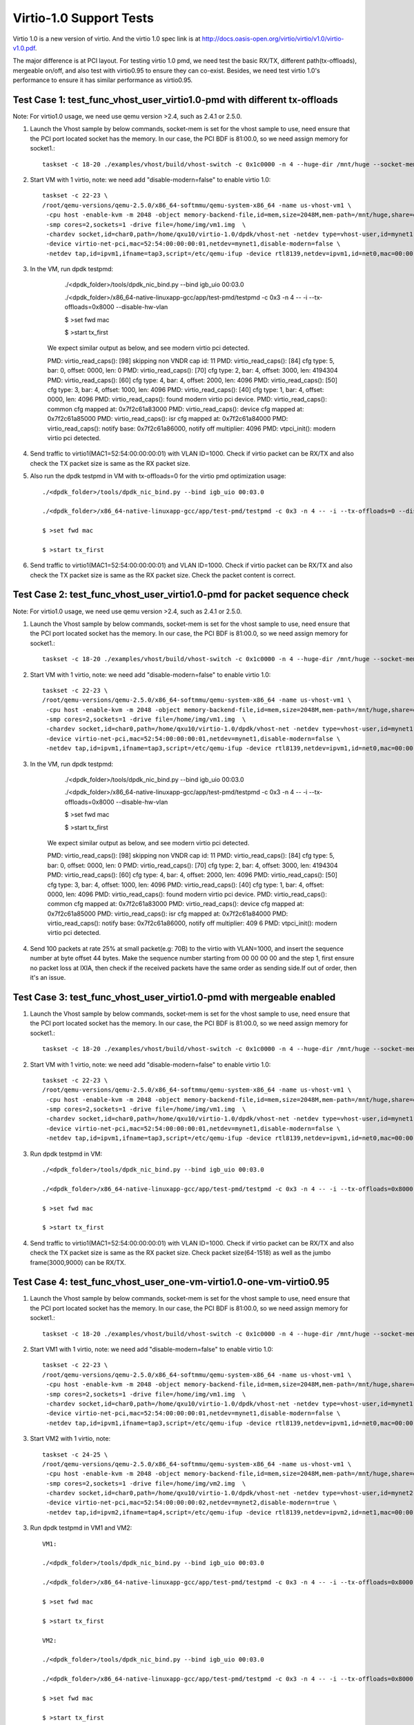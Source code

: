 .. Copyright (c) <2015-2017>, Intel Corporation
   All rights reserved.

   Redistribution and use in source and binary forms, with or without
   modification, are permitted provided that the following conditions
   are met:

   - Redistributions of source code must retain the above copyright
     notice, this list of conditions and the following disclaimer.

   - Redistributions in binary form must reproduce the above copyright
     notice, this list of conditions and the following disclaimer in
     the documentation and/or other materials provided with the
     distribution.

   - Neither the name of Intel Corporation nor the names of its
     contributors may be used to endorse or promote products derived
     from this software without specific prior written permission.

   THIS SOFTWARE IS PROVIDED BY THE COPYRIGHT HOLDERS AND CONTRIBUTORS
   "AS IS" AND ANY EXPRESS OR IMPLIED WARRANTIES, INCLUDING, BUT NOT
   LIMITED TO, THE IMPLIED WARRANTIES OF MERCHANTABILITY AND FITNESS
   FOR A PARTICULAR PURPOSE ARE DISCLAIMED. IN NO EVENT SHALL THE
   COPYRIGHT OWNER OR CONTRIBUTORS BE LIABLE FOR ANY DIRECT, INDIRECT,
   INCIDENTAL, SPECIAL, EXEMPLARY, OR CONSEQUENTIAL DAMAGES
   (INCLUDING, BUT NOT LIMITED TO, PROCUREMENT OF SUBSTITUTE GOODS OR
   SERVICES; LOSS OF USE, DATA, OR PROFITS; OR BUSINESS INTERRUPTION)
   HOWEVER CAUSED AND ON ANY THEORY OF LIABILITY, WHETHER IN CONTRACT,
   STRICT LIABILITY, OR TORT (INCLUDING NEGLIGENCE OR OTHERWISE)
   ARISING IN ANY WAY OUT OF THE USE OF THIS SOFTWARE, EVEN IF ADVISED
   OF THE POSSIBILITY OF SUCH DAMAGE.

========================
Virtio-1.0 Support Tests
========================

Virtio 1.0 is a new version of virtio. And the virtio 1.0 spec link is at
http://docs.oasis-open.org/virtio/virtio/v1.0/virtio-v1.0.pdf.

The major difference is at PCI layout. For testing virtio 1.0 pmd, we need
test the basic RX/TX, different path(tx-offloads), mergeable on/off, and also
test with virtio0.95 to ensure they can co-exist. Besides, we need test virtio
1.0's performance to ensure it has similar performance as virtio0.95.


Test Case 1: test_func_vhost_user_virtio1.0-pmd with different tx-offloads
==========================================================================
Note: For virtio1.0 usage, we need use qemu version >2.4, such as 2.4.1 or 2.5.0.

1. Launch the Vhost sample by below commands, socket-mem is set for the vhost sample to use, need ensure that the PCI port located socket has the memory. In our case, the PCI BDF is 81:00.0, so we need assign memory for socket1.::

    taskset -c 18-20 ./examples/vhost/build/vhost-switch -c 0x1c0000 -n 4 --huge-dir /mnt/huge --socket-mem 0,2048 -- -p 1 --mergeable 0 --zero-copy 0 --vm2vm 0

2. Start VM with 1 virtio, note: we need add "disable-modern=false" to enable virtio 1.0::

    taskset -c 22-23 \
    /root/qemu-versions/qemu-2.5.0/x86_64-softmmu/qemu-system-x86_64 -name us-vhost-vm1 \
     -cpu host -enable-kvm -m 2048 -object memory-backend-file,id=mem,size=2048M,mem-path=/mnt/huge,share=on -numa node,memdev=mem -mem-prealloc \
     -smp cores=2,sockets=1 -drive file=/home/img/vm1.img  \
     -chardev socket,id=char0,path=/home/qxu10/virtio-1.0/dpdk/vhost-net -netdev type=vhost-user,id=mynet1,chardev=char0,vhostforce \
     -device virtio-net-pci,mac=52:54:00:00:00:01,netdev=mynet1,disable-modern=false \
     -netdev tap,id=ipvm1,ifname=tap3,script=/etc/qemu-ifup -device rtl8139,netdev=ipvm1,id=net0,mac=00:00:00:00:10:01 -nographic


3. In the VM, run dpdk testpmd:

     ./<dpdk_folder>/tools/dpdk_nic_bind.py --bind igb_uio 00:03.0

     ./<dpdk_folder>/x86_64-native-linuxapp-gcc/app/test-pmd/testpmd -c 0x3 -n 4 -- -i --tx-offloads=0x8000 --disable-hw-vlan

     $ >set fwd mac

     $ >start tx_first

    We expect similar output as below, and see modern virtio pci detected.

    PMD: virtio_read_caps(): [98] skipping non VNDR cap id: 11
    PMD: virtio_read_caps(): [84] cfg type: 5, bar: 0, offset: 0000, len: 0
    PMD: virtio_read_caps(): [70] cfg type: 2, bar: 4, offset: 3000, len: 4194304
    PMD: virtio_read_caps(): [60] cfg type: 4, bar: 4, offset: 2000, len: 4096
    PMD: virtio_read_caps(): [50] cfg type: 3, bar: 4, offset: 1000, len: 4096
    PMD: virtio_read_caps(): [40] cfg type: 1, bar: 4, offset: 0000, len: 4096
    PMD: virtio_read_caps(): found modern virtio pci device.
    PMD: virtio_read_caps(): common cfg mapped at: 0x7f2c61a83000
    PMD: virtio_read_caps(): device cfg mapped at: 0x7f2c61a85000
    PMD: virtio_read_caps(): isr cfg mapped at: 0x7f2c61a84000
    PMD: virtio_read_caps(): notify base: 0x7f2c61a86000, notify off multiplier: 4096
    PMD: vtpci_init(): modern virtio pci detected.


4. Send traffic to virtio1(MAC1=52:54:00:00:00:01) with VLAN ID=1000. Check if virtio packet can be RX/TX and also check the TX packet size is same as the RX packet size.

5. Also run the dpdk testpmd in VM with tx-offloads=0 for the virtio pmd optimization usage::

     ./<dpdk_folder>/tools/dpdk_nic_bind.py --bind igb_uio 00:03.0

     ./<dpdk_folder>/x86_64-native-linuxapp-gcc/app/test-pmd/testpmd -c 0x3 -n 4 -- -i --tx-offloads=0 --disable-hw-vlan

     $ >set fwd mac

     $ >start tx_first

6. Send traffic to virtio1(MAC1=52:54:00:00:00:01) and VLAN ID=1000. Check if virtio packet can be RX/TX and also check the TX packet size is same as the RX packet size. Check the packet content is correct.

Test Case 2: test_func_vhost_user_virtio1.0-pmd for packet sequence check
=========================================================================

Note: For virtio1.0 usage, we need use qemu version >2.4, such as 2.4.1 or 2.5.0.

1. Launch the Vhost sample by below commands, socket-mem is set for the vhost sample to use, need ensure that the PCI port located socket has the memory. In our case, the PCI BDF is 81:00.0, so we need assign memory for socket1.::

    taskset -c 18-20 ./examples/vhost/build/vhost-switch -c 0x1c0000 -n 4 --huge-dir /mnt/huge --socket-mem 0,2048 -- -p 1 --mergeable 0 --zero-copy 0 --vm2vm 0

2. Start VM with 1 virtio, note: we need add "disable-modern=false" to enable virtio 1.0::

    taskset -c 22-23 \
    /root/qemu-versions/qemu-2.5.0/x86_64-softmmu/qemu-system-x86_64 -name us-vhost-vm1 \
     -cpu host -enable-kvm -m 2048 -object memory-backend-file,id=mem,size=2048M,mem-path=/mnt/huge,share=on -numa node,memdev=mem -mem-prealloc \
     -smp cores=2,sockets=1 -drive file=/home/img/vm1.img  \
     -chardev socket,id=char0,path=/home/qxu10/virtio-1.0/dpdk/vhost-net -netdev type=vhost-user,id=mynet1,chardev=char0,vhostforce \
     -device virtio-net-pci,mac=52:54:00:00:00:01,netdev=mynet1,disable-modern=false \
     -netdev tap,id=ipvm1,ifname=tap3,script=/etc/qemu-ifup -device rtl8139,netdev=ipvm1,id=net0,mac=00:00:00:00:10:01 -nographic


3. In the VM, run dpdk testpmd:

     ./<dpdk_folder>/tools/dpdk_nic_bind.py --bind igb_uio 00:03.0

     ./<dpdk_folder>/x86_64-native-linuxapp-gcc/app/test-pmd/testpmd -c 0x3 -n 4 -- -i --tx-offloads=0x8000 --disable-hw-vlan

     $ >set fwd mac

     $ >start tx_first

    We expect similar output as below, and see modern virtio pci detected.

    PMD: virtio_read_caps(): [98] skipping non VNDR cap id: 11
    PMD: virtio_read_caps(): [84] cfg type: 5, bar: 0, offset: 0000, len: 0
    PMD: virtio_read_caps(): [70] cfg type: 2, bar: 4, offset: 3000, len: 4194304
    PMD: virtio_read_caps(): [60] cfg type: 4, bar: 4, offset: 2000, len: 4096
    PMD: virtio_read_caps(): [50] cfg type: 3, bar: 4, offset: 1000, len: 4096
    PMD: virtio_read_caps(): [40] cfg type: 1, bar: 4, offset: 0000, len: 4096
    PMD: virtio_read_caps(): found modern virtio pci device.
    PMD: virtio_read_caps(): common cfg mapped at: 0x7f2c61a83000
    PMD: virtio_read_caps(): device cfg mapped at: 0x7f2c61a85000
    PMD: virtio_read_caps(): isr cfg mapped at: 0x7f2c61a84000
    PMD: virtio_read_caps(): notify base: 0x7f2c61a86000, notify off multiplier: 409                                                                                                                     6
    PMD: vtpci_init(): modern virtio pci detected.


4. Send 100 packets at rate 25% at small packet(e.g: 70B) to the virtio with VLAN=1000, and insert the sequence number at byte offset 44 bytes. Make the sequence number starting from 00 00 00 00 and the step 1, first ensure no packet loss at IXIA, then check if the received packets have the same order as sending side.If out of order, then it's an issue.


Test Case 3: test_func_vhost_user_virtio1.0-pmd with mergeable enabled
======================================================================

1. Launch the Vhost sample by below commands, socket-mem is set for the vhost sample to use, need ensure that the PCI port located socket has the memory. In our case, the PCI BDF is 81:00.0, so we need assign memory for socket1.::

    taskset -c 18-20 ./examples/vhost/build/vhost-switch -c 0x1c0000 -n 4 --huge-dir /mnt/huge --socket-mem 0,2048 -- -p 1 --mergeable 1 --zero-copy 0 --vm2vm 0

2. Start VM with 1 virtio, note: we need add "disable-modern=false" to enable virtio 1.0::

    taskset -c 22-23 \
    /root/qemu-versions/qemu-2.5.0/x86_64-softmmu/qemu-system-x86_64 -name us-vhost-vm1 \
     -cpu host -enable-kvm -m 2048 -object memory-backend-file,id=mem,size=2048M,mem-path=/mnt/huge,share=on -numa node,memdev=mem -mem-prealloc \
     -smp cores=2,sockets=1 -drive file=/home/img/vm1.img  \
     -chardev socket,id=char0,path=/home/qxu10/virtio-1.0/dpdk/vhost-net -netdev type=vhost-user,id=mynet1,chardev=char0,vhostforce \
     -device virtio-net-pci,mac=52:54:00:00:00:01,netdev=mynet1,disable-modern=false \
     -netdev tap,id=ipvm1,ifname=tap3,script=/etc/qemu-ifup -device rtl8139,netdev=ipvm1,id=net0,mac=00:00:00:00:10:01 -nographic


3. Run dpdk testpmd in VM::

     ./<dpdk_folder>/tools/dpdk_nic_bind.py --bind igb_uio 00:03.0

     ./<dpdk_folder>/x86_64-native-linuxapp-gcc/app/test-pmd/testpmd -c 0x3 -n 4 -- -i --tx-offloads=0x8000 --disable-hw-vlan --max-pkt-len=9000

     $ >set fwd mac

     $ >start tx_first

4. Send traffic to virtio1(MAC1=52:54:00:00:00:01) with VLAN ID=1000. Check if virtio packet can be RX/TX and also check the TX packet size is same as the RX packet size. Check packet size(64-1518) as well as the jumbo frame(3000,9000) can be RX/TX.


Test Case 4: test_func_vhost_user_one-vm-virtio1.0-one-vm-virtio0.95
====================================================================

1. Launch the Vhost sample by below commands, socket-mem is set for the vhost sample to use, need ensure that the PCI port located socket has the memory. In our case, the PCI BDF is 81:00.0, so we need assign memory for socket1.::

    taskset -c 18-20 ./examples/vhost/build/vhost-switch -c 0x1c0000 -n 4 --huge-dir /mnt/huge --socket-mem 0,2048 -- -p 1 --mergeable 0 --zero-copy 0 --vm2vm 1

2. Start VM1 with 1 virtio, note: we need add "disable-modern=false" to enable virtio 1.0::

    taskset -c 22-23 \
    /root/qemu-versions/qemu-2.5.0/x86_64-softmmu/qemu-system-x86_64 -name us-vhost-vm1 \
     -cpu host -enable-kvm -m 2048 -object memory-backend-file,id=mem,size=2048M,mem-path=/mnt/huge,share=on -numa node,memdev=mem -mem-prealloc \
     -smp cores=2,sockets=1 -drive file=/home/img/vm1.img  \
     -chardev socket,id=char0,path=/home/qxu10/virtio-1.0/dpdk/vhost-net -netdev type=vhost-user,id=mynet1,chardev=char0,vhostforce \
     -device virtio-net-pci,mac=52:54:00:00:00:01,netdev=mynet1,disable-modern=false \
     -netdev tap,id=ipvm1,ifname=tap3,script=/etc/qemu-ifup -device rtl8139,netdev=ipvm1,id=net0,mac=00:00:00:00:10:01 -nographic

3. Start VM2 with 1 virtio, note::

    taskset -c 24-25 \
    /root/qemu-versions/qemu-2.5.0/x86_64-softmmu/qemu-system-x86_64 -name us-vhost-vm1 \
     -cpu host -enable-kvm -m 2048 -object memory-backend-file,id=mem,size=2048M,mem-path=/mnt/huge,share=on -numa node,memdev=mem -mem-prealloc \
     -smp cores=2,sockets=1 -drive file=/home/img/vm2.img  \
     -chardev socket,id=char0,path=/home/qxu10/virtio-1.0/dpdk/vhost-net -netdev type=vhost-user,id=mynet2,chardev=char0,vhostforce \
     -device virtio-net-pci,mac=52:54:00:00:00:02,netdev=mynet2,disable-modern=true \
     -netdev tap,id=ipvm2,ifname=tap4,script=/etc/qemu-ifup -device rtl8139,netdev=ipvm2,id=net1,mac=00:00:00:00:10:02 -nographic

3. Run dpdk testpmd in VM1 and VM2::

     VM1:

     ./<dpdk_folder>/tools/dpdk_nic_bind.py --bind igb_uio 00:03.0

     ./<dpdk_folder>/x86_64-native-linuxapp-gcc/app/test-pmd/testpmd -c 0x3 -n 4 -- -i --tx-offloads=0x8000 --disable-hw-vlan --eth-peer=0,52:54:00:00:00:02

     $ >set fwd mac

     $ >start tx_first

     VM2:

     ./<dpdk_folder>/tools/dpdk_nic_bind.py --bind igb_uio 00:03.0

     ./<dpdk_folder>/x86_64-native-linuxapp-gcc/app/test-pmd/testpmd -c 0x3 -n 4 -- -i --tx-offloads=0x8000 --disable-hw-vlan

     $ >set fwd mac

     $ >start tx_first

4. Send 100 packets at low rate to virtio1, and the expected flow is ixia-->NIC-->VHOST-->Virtio1-->Virtio2-->Vhost-->NIC->ixia port. Check the packet back at ixia port is content correct, no size change and payload change.

Test Case 5: test_perf_vhost_user_one-vm-virtio1.0-pmd
======================================================

Note: For virtio1.0 usage, we need use qemu version >2.4, such as 2.4.1 or 2.5.0.

1. Launch the Vhost sample by below commands, socket-mem is set for the vhost sample to use, need ensure that the PCI port located socket has the memory. In our case, the PCI BDF is 81:00.0, so we need assign memory for socket1.::

    taskset -c 18-20 ./examples/vhost/build/vhost-switch -c 0x1c0000 -n 4 --huge-dir /mnt/huge --socket-mem 0,2048 -- -p 1 --mergeable 0 --zero-copy 0 --vm2vm 0

2. Start VM with 1 virtio, note: we need add "disable-modern=false" to enable virtio 1.0::

      taskset -c 22-23 \
      /root/qemu-versions/qemu-2.5.0/x86_64-softmmu/qemu-system-x86_64 -name us-vhost-vm1 \
       -cpu host -enable-kvm -m 2048 -object memory-backend-file,id=mem,size=2048M,mem-path=/mnt/huge,share=on -numa node,memdev=mem -mem-prealloc \
       -smp cores=2,sockets=1 -drive file=/home/img/vm1.img  \
       -chardev socket,id=char0,path=/home/qxu10/virtio-1.0/dpdk/vhost-net -netdev type=vhost-user,id=mynet1,chardev=char0,vhostforce \
       -device virtio-net-pci,mac=52:54:00:00:00:01,netdev=mynet1,disable-modern=false \
       -netdev tap,id=ipvm1,ifname=tap3,script=/etc/qemu-ifup -device rtl8139,netdev=ipvm1,id=net0,mac=00:00:00:00:10:01 -nographic


3. In the VM, run dpdk testpmd in VM::

     ./<dpdk_folder>/tools/dpdk_nic_bind.py --bind igb_uio 00:03.0

     ./<dpdk_folder>/x86_64-native-linuxapp-gcc/app/test-pmd/testpmd -c 0x3 -n 4 -- -i --tx-offloads=0x8000 --disable-hw-vlan

     $ >set fwd mac

     $ >start tx_first

4. Send traffic at line rate to virtio1(MAC1=52:54:00:00:00:01) with VLAN ID=1000. Check the performance at different packet size(68,128,256,512,1024,1280,1518) and record it as the performance data. The result should be similar as virtio0.95.
